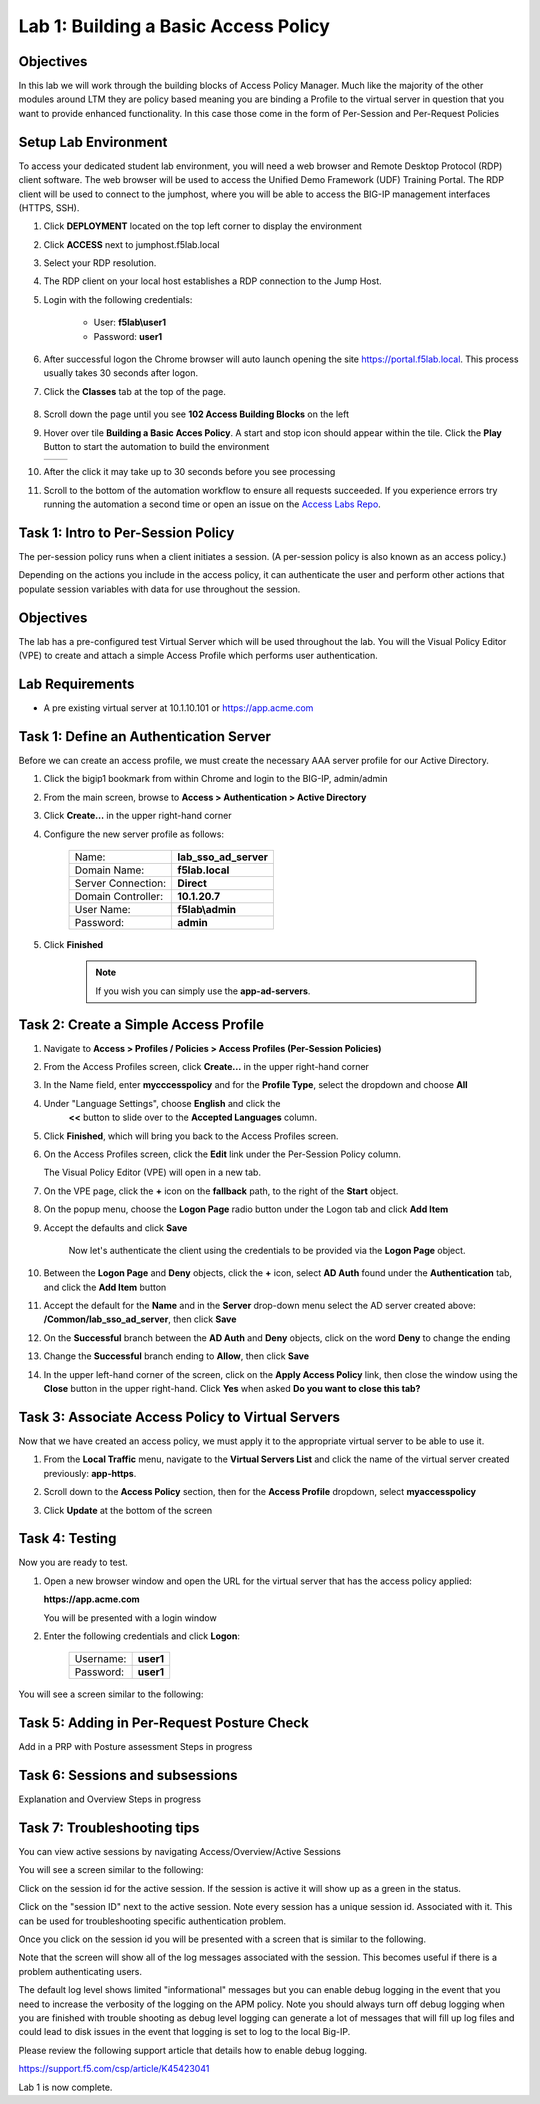 Lab 1: Building a Basic Access Policy
=====================================

Objectives
----------
In this lab we will work through the building blocks of Access Policy Manager. Much like the majority of the other modules around LTM they are policy based meaning you are binding a Profile
to the virtual server in question that you want to provide enhanced functionality. In this case those come in the form of Per-Session and Per-Request Policies

Setup Lab Environment
-----------------------------------

To access your dedicated student lab environment, you will need a web browser and Remote Desktop Protocol (RDP) client software. The web browser will be used to access the Unified Demo Framework (UDF) Training Portal. The RDP client will be used to connect to the jumphost, where you will be able to access the BIG-IP management interfaces (HTTPS, SSH).

#. Click **DEPLOYMENT** located on the top left corner to display the environment

#. Click **ACCESS** next to jumphost.f5lab.local

   |accessjh|

#. Select your RDP resolution.

#. The RDP client on your local host establishes a RDP connection to the Jump Host.

#. Login with the following credentials:

         - User: **f5lab\\user1**
         - Password: **user1**

#. After successful logon the Chrome browser will auto launch opening the site https://portal.f5lab.local.  This process usually takes 30 seconds after logon.

#. Click the **Classes** tab at the top of the page.

	|accessportal|


#. Scroll down the page until you see **102 Access Building Blocks** on the left

   |102intro|

#. Hover over tile **Building a Basic Acces Policy**. A start and stop icon should appear within the tile.  Click the **Play** Button to start the automation to build the environment

   +---------------+-------------+
   | |lab01|       | |lab01fly|  |
   +---------------+-------------+

#. After the click it may take up to 30 seconds before you see processing

   |process|

#. Scroll to the bottom of the automation workflow to ensure all requests succeeded.  If you experience errors try running the automation a second time or open an issue on the `Access Labs Repo <https://github.com/f5devcentral/access-labs>`__.

   |issues|


Task 1: Intro to Per-Session Policy
---------------------------------------
The per-session policy runs when a client initiates a session. (A per-session policy is also known as an access policy.)

Depending on the actions you include in the access policy, it can authenticate the user and perform other actions that populate session variables with data for use throughout the session.


Objectives
----------

The lab has a pre-configured test Virtual Server which will be used throughout the lab.  You will the Visual Policy Editor (VPE)
to create and attach a simple Access Profile which performs user authentication.

Lab Requirements
----------------

-  A pre existing virtual server at 10.1.10.101 or https://app.acme.com

Task 1: Define an Authentication Server
---------------------------------------

Before we can create an access profile, we must create the necessary AAA
server profile for our Active Directory.

#. Click the bigip1 bookmark from within Chrome and login to the BIG-IP, admin/admin

#. From the main screen, browse to **Access > Authentication > Active
   Directory**

#. Click **Create...** in the upper right-hand corner

#. Configure the new server profile as follows:

    +------------------+---------------------------+
    |Name:             | **lab\_sso\_ad\_server**  |
    +------------------+---------------------------+
    |Domain Name:      | **f5lab.local**           |
    +------------------+---------------------------+
    |Server Connection:| **Direct**                |
    +------------------+---------------------------+
    |Domain Controller:| **10.1.20.7**             |
    +------------------+---------------------------+
    |User Name:        | **f5lab\\admin**          |
    +------------------+---------------------------+
    |Password:         | **admin**                 |
    +------------------+---------------------------+


#. Click **Finished**

    .. Note:: If you wish you can simply use the **app-ad-servers**.


Task 2: Create a Simple Access Profile
--------------------------------------

#. Navigate to **Access > Profiles / Policies > Access Profiles
   (Per-Session Policies)**

   |Lab1-Image1|

#. From the Access Profiles screen, click **Create...** in the upper
   right-hand corner

#. In the Name field, enter **mycccesspolicy** and for the **Profile Type**,
   select the dropdown and choose **All**

   |Lab1-Image2|

#. Under "Language Settings", choose **English** and click the
    **<<** button to slide over to the **Accepted Languages** column.

   |Lab1-Image3|

#. Click **Finished**, which will bring you back to the Access Profiles
   screen.

#. On the Access Profiles screen, click the **Edit** link under the
   Per-Session Policy column.

   |Lab1-Image4|

   The Visual Policy Editor (VPE) will open in a new tab.

#. On the VPE page, click the **+** icon on the **fallback** path,
   to the right of the **Start** object.

   |Lab1-Image5|

#. On the popup menu, choose the **Logon Page** radio button under the
   Logon tab and click **Add Item**

   |Lab1-Image6|

   |Lab1-Image7|

#. Accept the defaults and click **Save**

    Now let's authenticate the client using the credentials to be provided via the **Logon Page** object.

#. Between the **Logon Page** and **Deny** objects, click the **+**
   icon, select **AD Auth** found under the **Authentication** tab,
   and click the **Add Item** button

   |Lab1-Image8|

   |Lab1-Image9|

#. Accept the default for the **Name** and in the **Server** drop-down
   menu select the AD server created above:
   **/Common/lab\_sso\_ad\_server**, then click **Save**

   |Lab1-Image10|

#. On the **Successful** branch between the **AD Auth** and **Deny**
   objects, click on the word **Deny** to change the ending

   |Lab1-Image11|

#. Change the **Successful** branch ending to **Allow**, then click **Save**

   |Lab1-Image12|

   |Lab1-Image13|

#. In the upper left-hand corner of the screen, click on the **Apply
   Access Policy** link, then close the window using the **Close**
   button in the upper right-hand. Click **Yes** when asked **Do you
   want to close this tab?**

   |Lab1-Image14|

   |Lab1-Image15|

Task 3: Associate Access Policy to Virtual Servers
--------------------------------------------------

Now that we have created an access policy, we must apply it to the
appropriate virtual server to be able to use it.

#. From the **Local Traffic** menu, navigate to the **Virtual Servers
   List** and click the name of the virtual server created previously:
   **app-https**.

#. Scroll down to the **Access Policy** section, then for the **Access
   Profile** dropdown, select **myaccesspolicy**

   |Lab1-Image16|

#. Click **Update** at the bottom of the screen

Task 4: Testing
----------------

Now you are ready to test.

#. Open a new browser window and open the URL for the virtual server that has the access policy applied:

   **https://app.acme.com**

   You will be presented with a login window

   |Lab1-Image17|

#. Enter the following credentials and click **Logon**:

    +------------+-----------+
    | Username:  |**user1**  |
    +------------+-----------+
    | Password:  |**user1**  |
    +------------+-----------+

You will see a screen similar to the following:

   |Lab1-Image18|

Task 5: Adding in Per-Request Posture Check
--------------------------------------------

Add in a PRP with Posture assessment
Steps in progress

Task 6: Sessions and subsessions
---------------------------------

Explanation and Overview
Steps in progress

Task 7: Troubleshooting tips
----------------------------

You can view active sessions by navigating Access/Overview/Active Sessions

You will see a screen similar to the following:

Click on the session id for the active session. If the session is active it will show up as a green in the status.

|Lab1-Image19|

Click on the "session ID" next to the active session. Note every session has a unique session id. Associated with it.
This can be used for troubleshooting specific authentication problem.

Once you click on the session id you will be presented with a screen that is similar to the following.

|Lab1-Image20|

Note that the screen will show all of the log messages associated with the session. This becomes useful if there is a problem authenticating users.

The default log level shows limited "informational" messages but you can enable debug logging in the event that you need to increase the verbosity of the logging
on the APM policy. Note you should always turn off debug logging when you are finished with trouble shooting as debug level logging can
generate a lot of messages that will fill up log files and could lead to disk issues in the event that logging is set to log to the
local Big-IP.

Please review the following support article that details how to enable debug logging.

https://support.f5.com/csp/article/K45423041

Lab 1 is now complete.



.. |Lab1-Image1| image:: ./media/Lab1-Image1.png
.. |Lab1-Image2| image:: ./media/Lab1-Image2.png
.. |Lab1-Image3| image:: ./media/Lab1-Image3.png
.. |Lab1-Image4| image:: ./media/Lab1-Image4.png
.. |Lab1-Image5| image:: ./media/Lab1-Image5.png
.. |Lab1-Image6| image:: ./media/Lab1-Image6.png
.. |Lab1-Image7| image:: ./media/Lab1-Image7.png
.. |Lab1-Image8| image:: ./media/Lab1-Image8.png
.. |Lab1-Image9| image:: ./media/Lab1-Image9.png
.. |Lab1-Image10| image:: ./media/Lab1-Image10.png
.. |Lab1-Image11| image:: ./media/Lab1-Image11.png
.. |Lab1-Image12| image:: ./media/Lab1-Image12.png
.. |Lab1-Image13| image:: ./media/Lab1-Image13.png
.. |Lab1-Image14| image:: ./media/Lab1-Image14.png
.. |Lab1-Image15| image:: ./media/Lab1-Image15.png
.. |Lab1-Image16| image:: ./media/Lab1-Image16.png
.. |Lab1-Image17| image:: ./media/Lab1-Image17.png
.. |Lab1-Image18| image:: ./media/Lab1-Image18.png
.. |Lab1-Image19| image:: ./media/Lab1-Image19.png
.. |Lab1-Image20| image:: ./media/Lab1-Image20.png
.. |accessjh| image:: ./media/accessjh.png
.. |accessportal| image:: ./media/accessportal.png
.. |102intro| image:: ./media/102intro.png
.. |guioverview| image:: /class1/module1/media/lab01/setup/guioverview.png
.. |lab01| image:: ./media/lab01.png
.. |lab01fly| image:: ./media/lab01fly.png
.. |process| image:: ./media/process.png
.. |issues| image:: ./media/issues.png

